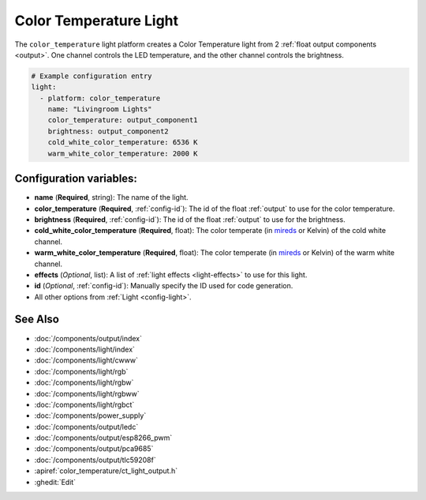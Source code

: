 Color Temperature Light
=======================

.. seo::
    :description: Instructions for setting up Color Temperature lights.
    :image: brightness-medium.png

The ``color_temperature`` light platform creates a Color Temperature
light from 2 :ref:`float output components <output>`. One channel controls the LED temperature,
and the other channel controls the brightness.

.. code-block:: yaml

    # Example configuration entry
    light:
      - platform: color_temperature
        name: "Livingroom Lights"
        color_temperature: output_component1
        brightness: output_component2
        cold_white_color_temperature: 6536 K
        warm_white_color_temperature: 2000 K

Configuration variables:
------------------------

- **name** (**Required**, string): The name of the light.
- **color_temperature** (**Required**, :ref:`config-id`): The id of the float :ref:`output` to use for the color temperature.
- **brightness** (**Required**, :ref:`config-id`): The id of the float :ref:`output` to use for the brightness.
- **cold_white_color_temperature** (**Required**, float): The color temperate (in `mireds <https://en.wikipedia.org/wiki/Mired>`__ or Kelvin)
  of the cold white channel.
- **warm_white_color_temperature** (**Required**, float): The color temperate (in `mireds <https://en.wikipedia.org/wiki/Mired>`__ or Kelvin)
  of the warm white channel.
- **effects** (*Optional*, list): A list of :ref:`light effects <light-effects>` to use for this light.
- **id** (*Optional*, :ref:`config-id`): Manually specify the ID used for code generation.
- All other options from :ref:`Light <config-light>`.

See Also
--------

- :doc:`/components/output/index`
- :doc:`/components/light/index`
- :doc:`/components/light/cwww`
- :doc:`/components/light/rgb`
- :doc:`/components/light/rgbw`
- :doc:`/components/light/rgbww`
- :doc:`/components/light/rgbct`
- :doc:`/components/power_supply`
- :doc:`/components/output/ledc`
- :doc:`/components/output/esp8266_pwm`
- :doc:`/components/output/pca9685`
- :doc:`/components/output/tlc59208f`
- :apiref:`color_temperature/ct_light_output.h`
- :ghedit:`Edit`
